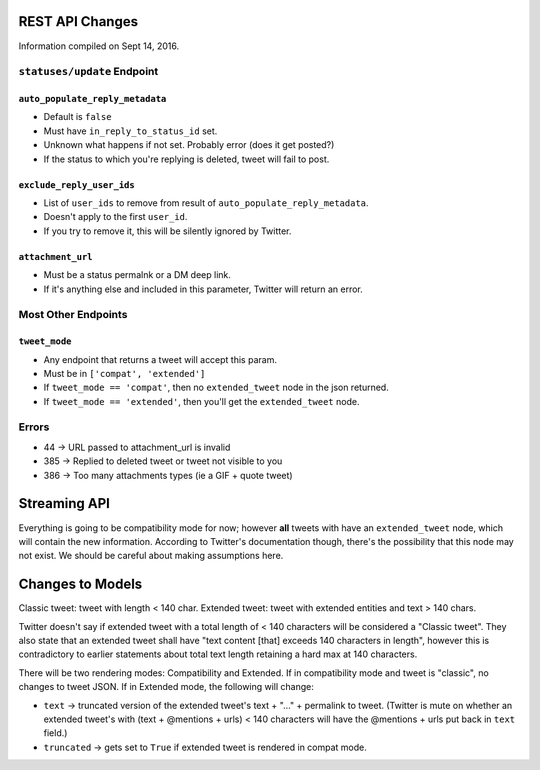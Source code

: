 REST API Changes
=================

Information compiled on Sept 14, 2016.

``statuses/update`` Endpoint
----------------------------

``auto_populate_reply_metadata``
+++++++++++++++++++++++++++++++

* Default is ``false``

* Must have ``in_reply_to_status_id`` set.

* Unknown what happens if not set. Probably error (does it get posted?)

* If the status to which you're replying is deleted, tweet will fail to post.

``exclude_reply_user_ids``
++++++++++++++++++++++++++

* List of ``user_ids`` to remove from result of ``auto_populate_reply_metadata``.

* Doesn't apply to the first ``user_id``.

* If you try to remove it, this will be silently ignored by Twitter.

``attachment_url``
++++++++++++++++++

* Must be a status permalnk or a DM deep link.

* If it's anything else and included in this parameter, Twitter will return an error.


Most Other Endpoints
--------------------

``tweet_mode``
++++++++++++++

* Any endpoint that returns a tweet will accept this param.

* Must be in ``['compat', 'extended']``

* If ``tweet_mode == 'compat'``, then no ``extended_tweet`` node in the json returned.

* If ``tweet_mode == 'extended'``, then you'll get the ``extended_tweet`` node.


Errors
------
* 44 -> URL passed to attachment_url is invalid

* 385 -> Replied to deleted tweet or tweet not visible to you

* 386 -> Too many attachments types (ie a GIF + quote tweet)


Streaming API
=============

Everything is going to be compatibility mode for now; however **all** tweets with have an ``extended_tweet`` node, which will contain the new information. According to Twitter's documentation though, there's the possibility that this node may not exist. We should be careful about making assumptions here.


Changes to Models
=================

Classic tweet: tweet with length < 140 char.
Extended tweet: tweet with extended entities and text > 140 chars.

Twitter doesn't say if extended tweet with a total length of < 140 characters will be considered a "Classic tweet". They also state that an extended tweet shall have "text content [that] exceeds 140 characters in length", however this is contradictory to earlier statements about total text length retaining a hard max at 140 characters.

There will be two rendering modes: Compatibility and Extended. If in compatibility mode and tweet is "classic", no changes to tweet JSON. If in Extended mode, the following will change:

* ``text`` -> truncated version of the extended tweet's text + "..." + permalink to tweet. (Twitter is mute on whether an extended tweet's with (text + @mentions + urls) < 140 characters will have the @mentions + urls put back in ``text`` field.)

* ``truncated`` -> gets set to ``True`` if extended tweet is rendered in compat mode.
